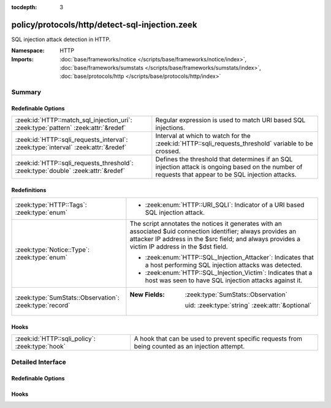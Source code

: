:tocdepth: 3

policy/protocols/http/detect-sql-injection.zeek
===============================================
.. zeek:namespace:: HTTP

SQL injection attack detection in HTTP.

:Namespace: HTTP
:Imports: :doc:`base/frameworks/notice </scripts/base/frameworks/notice/index>`, :doc:`base/frameworks/sumstats </scripts/base/frameworks/sumstats/index>`, :doc:`base/protocols/http </scripts/base/protocols/http/index>`

Summary
~~~~~~~
Redefinable Options
###################
================================================================================== ================================================================
:zeek:id:`HTTP::match_sql_injection_uri`: :zeek:type:`pattern` :zeek:attr:`&redef` Regular expression is used to match URI based SQL injections.
:zeek:id:`HTTP::sqli_requests_interval`: :zeek:type:`interval` :zeek:attr:`&redef` Interval at which to watch for the
                                                                                   :zeek:id:`HTTP::sqli_requests_threshold` variable to be crossed.
:zeek:id:`HTTP::sqli_requests_threshold`: :zeek:type:`double` :zeek:attr:`&redef`  Defines the threshold that determines if an SQL injection attack
                                                                                   is ongoing based on the number of requests that appear to be SQL
                                                                                   injection attacks.
================================================================================== ================================================================

Redefinitions
#############
======================================================= ======================================================================
:zeek:type:`HTTP::Tags`: :zeek:type:`enum`              
                                                        
                                                        * :zeek:enum:`HTTP::URI_SQLI`:
                                                          Indicator of a URI based SQL injection attack.
:zeek:type:`Notice::Type`: :zeek:type:`enum`            The script annotates the notices it generates with an associated $uid
                                                        connection identifier; always provides an attacker IP address in the
                                                        $src field; and always provides a victim IP address in the $dst field.
                                                        
                                                        * :zeek:enum:`HTTP::SQL_Injection_Attacker`:
                                                          Indicates that a host performing SQL injection attacks was
                                                          detected.
                                                        
                                                        * :zeek:enum:`HTTP::SQL_Injection_Victim`:
                                                          Indicates that a host was seen to have SQL injection attacks
                                                          against it.
:zeek:type:`SumStats::Observation`: :zeek:type:`record` 
                                                        
                                                        :New Fields: :zeek:type:`SumStats::Observation`
                                                        
                                                          uid: :zeek:type:`string` :zeek:attr:`&optional`
======================================================= ======================================================================

Hooks
#####
=============================================== =======================================================================
:zeek:id:`HTTP::sqli_policy`: :zeek:type:`hook` A hook that can be used to prevent specific requests from being counted
                                                as an injection attempt.
=============================================== =======================================================================


Detailed Interface
~~~~~~~~~~~~~~~~~~
Redefinable Options
###################
.. zeek:id:: HTTP::match_sql_injection_uri
   :source-code: policy/protocols/http/detect-sql-injection.zeek 41 41

   :Type: :zeek:type:`pattern`
   :Attributes: :zeek:attr:`&redef`
   :Default:

      ::

         /^?((^?((^?((^?((^?(((?i:^?([\?&][^[:blank:]\x00-\x1f\|\+]+?=[\-[:alnum:]%]+([[:blank:]\x00-\x1f\+]|\/\*.*?\*\/)*'?([[:blank:]\x00-\x1f\+]|\/\*.*?\*\/|\)?;)+.*?(having|union|exec|select|delete|drop|declare|create|insert)([[:blank:]\x00-\x1f\+]|\/\*.*?\*\/)+)$?))|((?i:^?([\?&][^[:blank:]\x00-\x1f\|\+]+?=[\-0-9%]+([[:blank:]\x00-\x1f\+]|\/\*.*?\*\/)*'?([[:blank:]\x00-\x1f\+]|\/\*.*?\*\/|\)?;)+(x?or|n?and)([[:blank:]\x00-\x1f\+]|\/\*.*?\*\/)+'?(([^a-zA-Z&]+)?=|exists))$?)))$?)|((?i:^?([\?&][^[:blank:]\x00-\x1f\+]+?=[\-0-9%]*([[:blank:]\x00-\x1f\+]|\/\*.*?\*\/)*'([[:blank:]\x00-\x1f]|\/\*.*?\*\/)*(-|=|\+|\|\|)([[:blank:]\x00-\x1f\+]|\/\*.*?\*\/)*([0-9]|\(?convert|cast))$?)))$?)|((?i:^?([\?&][^[:blank:]\x00-\x1f\|\+]+?=([[:blank:]\x00-\x1f\+]|\/\*.*?\*\/)*'([[:blank:]\x00-\x1f\+]|\/\*.*?\*\/|;)*(x?or|n?and|having|union|exec|select|delete|drop|declare|create|regexp|insert)([[:blank:]\x00-\x1f\+]|\/\*.*?\*\/|[\[(])+[a-zA-Z&]{2,})$?)))$?)|((?i:^?([\?&][^[:blank:]\x00-\x1f\+]+?=[^\.]*?(char|ascii|substring|truncate|version|length)\()$?)))$?)|(^?(\/\*![[:digit:]]{5}.*?\*\/)$?))$?/


   Regular expression is used to match URI based SQL injections.

.. zeek:id:: HTTP::sqli_requests_interval
   :source-code: policy/protocols/http/detect-sql-injection.zeek 38 38

   :Type: :zeek:type:`interval`
   :Attributes: :zeek:attr:`&redef`
   :Default: ``5.0 mins``

   Interval at which to watch for the
   :zeek:id:`HTTP::sqli_requests_threshold` variable to be crossed.
   At the end of each interval the counter is reset.

.. zeek:id:: HTTP::sqli_requests_threshold
   :source-code: policy/protocols/http/detect-sql-injection.zeek 33 33

   :Type: :zeek:type:`double`
   :Attributes: :zeek:attr:`&redef`
   :Default: ``50.0``

   Defines the threshold that determines if an SQL injection attack
   is ongoing based on the number of requests that appear to be SQL
   injection attacks.

Hooks
#####
.. zeek:id:: HTTP::sqli_policy
   :source-code: policy/protocols/http/detect-sql-injection.zeek 52 52

   :Type: :zeek:type:`hook` (c: :zeek:type:`connection`, method: :zeek:type:`string`, unescaped_URI: :zeek:type:`string`) : :zeek:type:`bool`

   A hook that can be used to prevent specific requests from being counted
   as an injection attempt.  Use a 'break' statement to exit the hook
   early and ignore the request.


